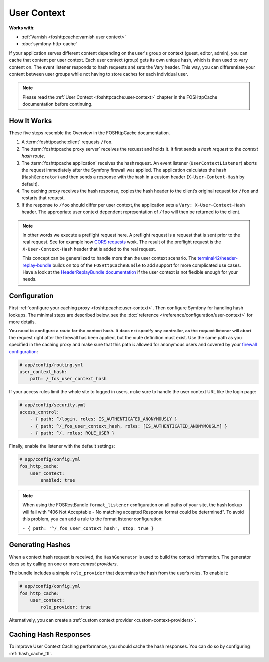 User Context
============

**Works with**:

* :ref:`Varnish <foshttpcache:varnish user context>`
* :doc:`symfony-http-cache`

If your application serves different content depending on the user's group
or context (guest, editor, admin), you can cache that content per user context.
Each user context (group) gets its own unique hash, which is then used to vary
content on. The event listener responds to hash requests and sets the Vary
header. This way, you can differentiate your content between user groups while
not having to store caches for each individual user.

.. note::

    Please read the :ref:`User Context <foshttpcache:user-context>`
    chapter in the FOSHttpCache documentation before continuing.

How It Works
------------

These five steps resemble the Overview in the FOSHttpCache documentation.

1. A :term:`foshttpcache:client` requests ``/foo``.
2. The :term:`foshttpcache:proxy server` receives the request and holds it.
   It first sends a *hash request* to the *context hash route*.
3. The :term:`foshttpcache:application` receives the hash request. An event
   listener (``UserContextListener``) aborts the request immediately after
   the Symfony firewall was applied. The application calculates the hash
   (``HashGenerator``) and then sends a response with the hash in a custom
   header (``X-User-Context-Hash`` by default).
4. The caching proxy receives the hash response, copies the hash header to the
   client’s original request for ``/foo`` and restarts that request.
5. If the response to ``/foo`` should differ per user context, the application
   sets a ``Vary: X-User-Context-Hash`` header. The appropriate user context
   dependent representation of ``/foo`` will then be returned to the client.

.. note::

    In other words we execute a preflight request here. A preflight request is
    a request that is sent prior to the real request. See for example how
    `CORS requests`_ work. The result of the preflight request is the
    ``X-User-Context-Hash`` header that is added to the real request.

    This concept can be generalized to handle more than the user context
    scenario. The `terminal42/header-replay-bundle`_ builds on top of the
    ``FOSHttpCacheBundle`` to add support for more complicated use cases. Have
    a look at the `HeaderReplayBundle documentation`_ if the user context is
    not flexible enough for your needs.
    
Configuration
-------------

First :ref:`configure your caching proxy <foshttpcache:user-context>`. Then
configure Symfony for handling hash lookups. The minimal steps are described
below, see the :doc:`reference </reference/configuration/user-context>` for
more details.

You need to configure a route for the context hash. It does not specify any
controller, as the request listener will abort the request right after the
firewall has been applied, but the route definition must exist. Use the same
path as you specified in the caching proxy and make sure that this path is
allowed for anonymous users and covered by your
`firewall configuration <http://symfony.com/doc/current/book/security.html>`_:

.. code-block:: yaml

    # app/config/routing.yml
    user_context_hash:
        path: /_fos_user_context_hash

If your access rules limit the whole site to logged in users, make sure to
handle the user context URL like the login page:

.. code-block:: yaml

    # app/config/security.yml
    access_control:
        - { path: ^/login, roles: IS_AUTHENTICATED_ANONYMOUSLY }
        - { path: ^/_fos_user_context_hash, roles: [IS_AUTHENTICATED_ANONYMOUSLY] }
        - { path: ^/, roles: ROLE_USER }

Finally, enable the listener with the default settings:

.. code-block:: yaml

    # app/config/config.yml
    fos_http_cache:
        user_context:
            enabled: true

.. note::

    When using the FOSRestBundle ``format_listener`` configuration on all paths
    of your site, the hash lookup will fail with "406 Not Acceptable - No
    matching accepted Response format could be determined". To avoid this
    problem, you can add a rule to the format listener configuration:

    ``- { path: '^/_fos_user_context_hash', stop: true }``

Generating Hashes
-----------------

When a context hash request is received, the ``HashGenerator`` is used to build
the context information. The generator does so by calling on one or more
*context providers*.

The bundle includes a simple ``role_provider`` that determines the hash from the
user’s roles. To enable it:

.. code-block:: yaml

    # app/config/config.yml
    fos_http_cache:
        user_context:
            role_provider: true

Alternatively, you can create a :ref:`custom context provider <custom-context-providers>`.

Caching Hash Responses
----------------------

To improve User Context Caching performance, you should cache the hash responses.
You can do so by configuring :ref:`hash_cache_ttl`.

.. _CORS requests: https://developer.mozilla.org/en-US/docs/Web/HTTP/Access_control_CORS
.. _terminal42/header-replay-bundle: https://github.com/terminal42/header-replay-bundle
.. _HeaderReplayBundle documentation: https://github.com/terminal42/header-replay-bundle#terminal42header-replay-bundle
